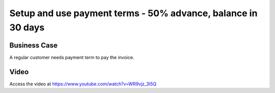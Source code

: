 .. _paymentterms:

.. index::
   single: Compute Due Date

=============================================================
Setup and use payment terms - 50% advance, balance in 30 days
=============================================================

Business Case
-------------
A regular customer needs payment term to pay the invoice.

Video
-----
Access the video at https://www.youtube.com/watch?v=WR9vjz_3I5Q

.. raw:: html

    <div style="text-align: center; margin-bottom: 2em;">
    <iframe width="100%" class="youtube-video" src="https://www.youtube.com/embed/WR9vjz_3I5Q" frameborder="0" allow="autoplay; encrypted-media" allowfullscreen></iframe>
    </div>
